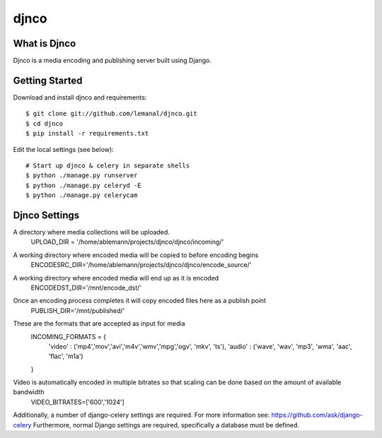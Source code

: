 =====
djnco
=====

What is Djnco
=============

Djnco is a media encoding and publishing server built using Django.

Getting Started
===============

Download and install djnco and requirements::

   $ git clone git://github.com/lemanal/djnco.git
   $ cd djnco
   $ pip install -r requirements.txt

Edit the local settings (see below)::

   # Start up djnco & celery in separate shells
   $ python ./manage.py runserver
   $ python ./manage.py celeryd -E
   $ python ./manage.py celerycam
 
Djnco Settings
==============
 
A directory where media collections will be uploaded.
   UPLOAD_DIR = '/home/ablemann/projects/djnco/djnco/incoming/'
A working directory where encoded media will be copied to before encoding begins
   ENCODESRC_DIR='/home/ablemann/projects/djnco/djnco/encode_source/'
A working directory where encoded media will end up as it is encoded
   ENCODEDST_DIR='/mnt/encode_dst/'
Once an encoding process completes it will copy encoded files here as a publish point
   PUBLISH_DIR='/mnt/published/'
These are the formats that are accepted as input for media
   INCOMING_FORMATS = { 
    'video' : ('mp4','mov','avi','m4v','wmv','mpg','ogv', 'mkv', 'ts'),
    'audio' : ('wave', 'wav', 'mp3', 'wma', 'aac', 'flac', 'm1a')
   }
Video is automatically encoded in multiple bitrates so that scaling can be done based on the amount of available bandwidth
   VIDEO_BITRATES=['600','1024']

Additionally, a number of django-celery settings are required. For more information see: https://github.com/ask/django-celery
Furthermore, normal Django settings are required, specifically a database must be defined.
